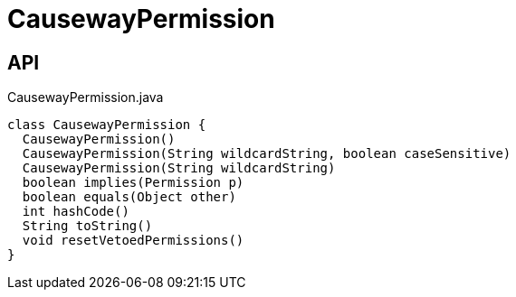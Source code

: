 = CausewayPermission
:Notice: Licensed to the Apache Software Foundation (ASF) under one or more contributor license agreements. See the NOTICE file distributed with this work for additional information regarding copyright ownership. The ASF licenses this file to you under the Apache License, Version 2.0 (the "License"); you may not use this file except in compliance with the License. You may obtain a copy of the License at. http://www.apache.org/licenses/LICENSE-2.0 . Unless required by applicable law or agreed to in writing, software distributed under the License is distributed on an "AS IS" BASIS, WITHOUT WARRANTIES OR  CONDITIONS OF ANY KIND, either express or implied. See the License for the specific language governing permissions and limitations under the License.

== API

[source,java]
.CausewayPermission.java
----
class CausewayPermission {
  CausewayPermission()
  CausewayPermission(String wildcardString, boolean caseSensitive)
  CausewayPermission(String wildcardString)
  boolean implies(Permission p)
  boolean equals(Object other)
  int hashCode()
  String toString()
  void resetVetoedPermissions()
}
----

